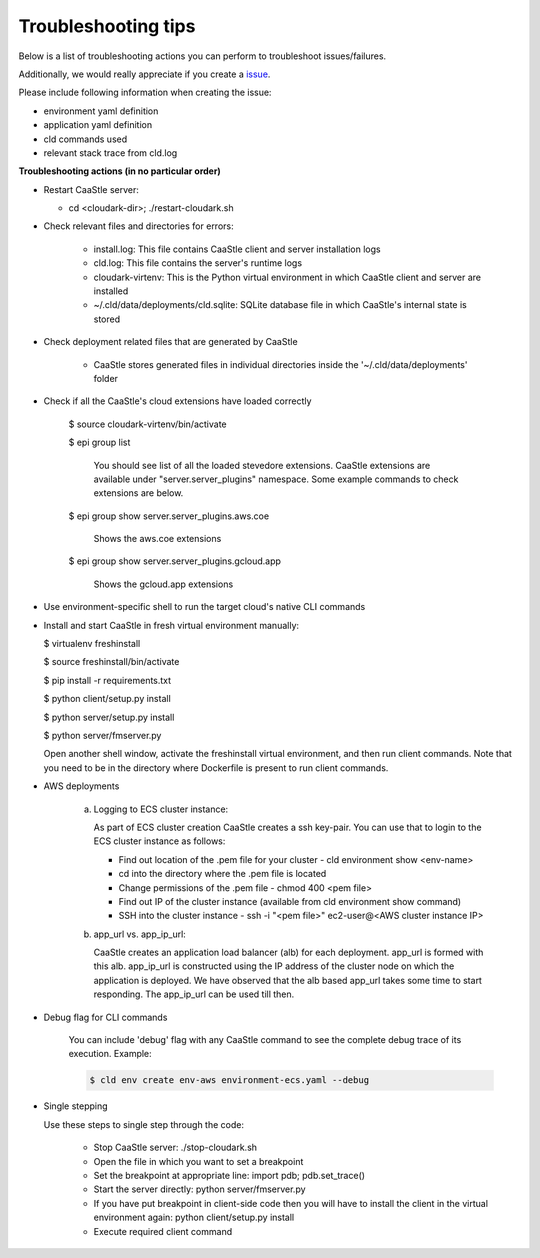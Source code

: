 Troubleshooting tips
---------------------

Below is a list of troubleshooting actions you can perform to troubleshoot issues/failures.

Additionally, we would really appreciate if you create a issue_.

.. _issue: https://github.com/cloud-ark/cloudark/issues

Please include following information when creating the issue:

- environment yaml definition

- application yaml definition

- cld commands used

- relevant stack trace from cld.log


**Troubleshooting actions (in no particular order)**

- Restart CaaStle server:

  - cd <cloudark-dir>; ./restart-cloudark.sh


- Check relevant files and directories for errors:

   - install.log: This file contains CaaStle client and server installation logs

   - cld.log: This file contains the server's runtime logs

   - cloudark-virtenv: This is the Python virtual environment in which CaaStle client and server are installed

   - ~/.cld/data/deployments/cld.sqlite: SQLite database file in which CaaStle's internal state is stored


- Check deployment related files that are generated by CaaStle
   
   - CaaStle stores generated files in individual directories inside the '~/.cld/data/deployments' folder


- Check if all the CaaStle's cloud extensions have loaded correctly

   $ source cloudark-virtenv/bin/activate

   $ epi group list

     You should see list of all the loaded stevedore extensions. CaaStle extensions are available
     under "server.server_plugins" namespace. Some example commands to check extensions are below.

   $ epi group show server.server_plugins.aws.coe

     Shows the aws.coe extensions

   $ epi group show server.server_plugins.gcloud.app

     Shows the gcloud.app extensions


- Use environment-specific shell to run the target cloud's native CLI commands


-  Install and start CaaStle in fresh virtual environment manually:
   
   $ virtualenv freshinstall

   $ source freshinstall/bin/activate

   $ pip install -r requirements.txt

   $ python client/setup.py install

   $ python server/setup.py install

   $ python server/fmserver.py

   Open another shell window, activate the freshinstall virtual environment, and then run client commands.
   Note that you need to be in the directory where Dockerfile is present to run client commands.


- AWS deployments

   a) Logging to ECS cluster instance:
 
      As part of ECS cluster creation CaaStle creates a ssh key-pair. You can use that to login
      to the ECS cluster instance as follows:

      - Find out location of the .pem file for your cluster
        - cld environment show <env-name>

      - cd into the directory where the .pem file is located

      - Change permissions of the .pem file
        - chmod 400 <pem file>

      - Find out IP of the cluster instance (available from cld environment show command)

      - SSH into the cluster instance
        - ssh -i "<pem file>" ec2-user@<AWS cluster instance IP>

   b) app_url vs. app_ip_url:

      CaaStle creates an application load balancer (alb) for each deployment. app_url is formed
      with this alb. app_ip_url is constructed using the IP address of the cluster node on which
      the application is deployed. We have observed that the alb based app_url takes some time to
      start responding. The app_ip_url can be used till then.


- Debug flag for CLI commands

   You can include 'debug' flag with any CaaStle command to see the complete debug
   trace of its execution. Example:

   .. code:: bash

      $ cld env create env-aws environment-ecs.yaml --debug


- Single stepping

  Use these steps to single step through the code:

   - Stop CaaStle server: ./stop-cloudark.sh
   - Open the file in which you want to set a breakpoint
   - Set the breakpoint at appropriate line: import pdb; pdb.set_trace()
   - Start the server directly: python server/fmserver.py
   - If you have put breakpoint in client-side code then you will have to
     install the client in the virtual environment again: python client/setup.py install
   - Execute required client command


